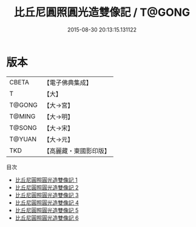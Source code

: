 #+TITLE: 比丘尼圓照圓光造雙像記 / T@GONG

#+DATE: 2015-08-30 20:13:15.131122
* 版本
 |     CBETA|【電子佛典集成】|
 |         T|【大】     |
 |    T@GONG|【大→宮】   |
 |    T@MING|【大→明】   |
 |    T@SONG|【大→宋】   |
 |    T@YUAN|【大→元】   |
 |       TKD|【高麗藏・東國影印版】|
目次
 - [[file:KR6i0220_001.txt][比丘尼圓照圓光造雙像記 1]]
 - [[file:KR6i0220_002.txt][比丘尼圓照圓光造雙像記 2]]
 - [[file:KR6i0220_003.txt][比丘尼圓照圓光造雙像記 3]]
 - [[file:KR6i0220_004.txt][比丘尼圓照圓光造雙像記 4]]
 - [[file:KR6i0220_005.txt][比丘尼圓照圓光造雙像記 5]]
 - [[file:KR6i0220_006.txt][比丘尼圓照圓光造雙像記 6]]
